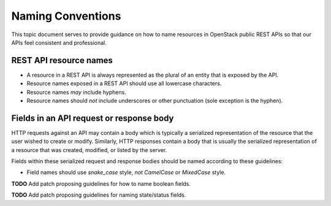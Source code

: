 .. _naming:

Naming Conventions
==================

This topic document serves to provide guidance on how to name resources in
OpenStack public REST APIs so that our APIs feel consistent and professional.

REST API resource names
-----------------------

* A resource in a REST API is always represented as the plural of an entity
  that is exposed by the API.

* Resource names exposed in a REST API should use all lowercase characters.

* Resource names *may* include hyphens.

* Resource names should *not* include underscores or other punctuation
  (sole exception is the hyphen).

Fields in an API request or response body
-----------------------------------------

HTTP requests against an API may contain a body which is typically a serialized
representation of the resource that the user wished to create or modify.
Similarly, HTTP responses contain a body that is usually the serialized
representation of a resource that was created, modified, or listed by the
server.

Fields within these serialized request and response bodies should be named
according to these guidelines:

* Field names should use `snake_case` style, *not* `CamelCase` or `MixedCase`
  style.

**TODO** Add patch proposing guidelines for how to name boolean fields.

**TODO** Add patch proposing guidelines for naming state/status fields.
